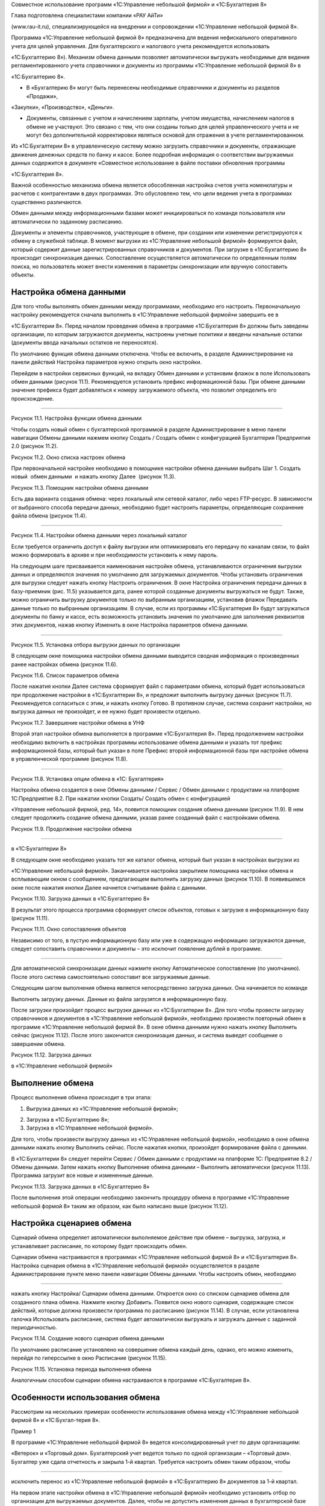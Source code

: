 Совместное использование программ «1С:Управление небольшой фирмой» и
«1С:Бухгалтерия 8»

Глава подготовлена специалистами компании «РАУ АйТи»

(www.rau-it.ru), специализирующейся на внедрении и сопровождении
«1С:Управление небольшой фирмой 8».

Программа «1С:Управление небольшой фирмой 8» предназначена для ведения
нефискального оперативного учета для целей управления. Для
бухгалтерского и налогового учета рекомендуется использовать

«1С:Бухгалтерию 8»). Механизм обмена данными позволяет автоматически
выгружать необходимые для ведения регламентированного учета справочники
и документы из программы «1С:Управление небольшой фирмой 8» в

«1С:Бухгалтерию 8».

-  В «Бухгалтерию 8» могут быть перенесены необходимые справочники и
   документы из разделов «Продажи»,

«Закупки», «Производство», «Деньги».

-  Документы, связанные с учетом и начислением зарплаты, учетом
   имущества, начислением налогов в обмене не участвуют. Это связано с
   тем, что они созданы только для целей управленческого учета и не
   могут без дополнительной корректировки являться основой для отражения
   в учете регламентированном.

Из «1С:Бухгалтерии 8» в управленческую систему можно загрузить
справочники и документы, отражающие движения денежных средств по банку и
кассе. Более подробная информация о соответствии выгружаемых данных
содержится в документе «Совместное использование в файле поставки
обновления программы

«1С:Бухгалтерия 8».

Важной особенностью механизма обмена является обособленная настройка
счетов учета номенклатуры и расчетов с контрагентами в двух программах.
Это обусловлено тем, что цели ведения учета в программах существенно
различаются.

Обмен данными между информационными базами может инициироваться по
команде пользователя или автоматически по заданному расписанию.

Документы и элементы справочников, участвующие в обмене, при создании
или изменении регистрируются к обмену в служебной таблице. В момент
выгрузки из «1С:Управление небольшой фирмой» формируется файл, который
содержит данные зарегистрированных справочников и документов. При
загрузке в «1С:Бухгалтерию 8» происходит синхронизация данных.
Сопоставление осуществляется автоматически по определенным полям поиска,
но пользователь может внести изменения в параметры синхронизации или
вручную сопоставить объекты.

Настройка обмена данными
========================

Для того чтобы выполнять обмен данными между программами, необходимо его
настроить. Первоначальную настройку рекомендуется сначала выполнить в
«1С:Управление небольшой фирмой»и завершить ее в

«1С:Бухгалтерии 8». Перед началом проведения обмена в программе
«1С:Бухгалтерия 8» должны быть заведены организации, по которым
загружаются документы, настроены учетные политики и введены начальные
остатки (документы ввода начальных остатков не переносятся).

По умолчанию функция обмена данными отключена. Чтобы ее включить, в
разделе Администрирование на панели действий Настройка параметров нужно
открыть окно настройки.

Перейдем в настройки сервисных функций, на вкладку Обмен данными и
установим флажок в поле Использовать обмен данными (рисунок 11.1).
Рекомендуется установить префикс информационной базы. При обмене данными
значение префикса будет добавляться к номеру загружаемого объекта, что
позволит определить его происхождение.

|image0|

--------------

Рисунок 11.1. Настройка функции обмена данными

Чтобы создать новый обмен с бухгалтерской программой в разделе
Администрирование в меню панели навигации Обмены данными нажмем кнопку
Создать / Создать обмен с конфигурацией Бухгалтерия Предприятия 2.0
(рисунок 11.2).

|image1|

Рисунок 11.2. Окно списка настроек обмена

При первоначальной настройке необходимо в помощнике настройки обмена
данными выбрать Шаг 1. Создать новый  обмен данными  и нажать кнопку
Далее  (рисунок 11.3).

|image2|

Рисунок 11.3. Помощник настройки обмена данными

Есть два варианта создания обмена: через локальный или сетевой каталог,
либо через FTP-ресурс. В зависимости от выбранного способа передачи
данных, необходимо будет настроить параметры, определяющие сохранение
файла обмена (рисунок 11.4).

--------------

|image3|

Рисунок 11.4. Настройки обмена данными через локальный каталог

Если требуется ограничить доступ к файлу выгрузки или оптимизировать его
передачу по каналам связи, то файл можно формировать в архиве и при
необходимости установить к нему пароль.

На следующем шаге присваивается наименования настройке обмена,
устанавливаются ограничения выгрузки данных и определяются значения по
умолчанию для загружаемых документов. Чтобы установить ограничения для
выгрузки следует нажать кнопку Настроить ограничения. В окне Настройка
ограничения передачи данных в базу-приемник (рис. 11.5) указывается
дата, ранее которой созданные документы выгружаться не будут. Также,
можно ограничить выгрузку документов только по выбранным организациям,
установив флажок Передавать данные только по выбранным организациям. В
случае, если из программы «1С:Бухгалтерия 8» будут загружаться документы
по банку и кассе, есть возможность установить значения по умолчанию для
заполнения реквизитов этих документов, нажав кнопку Изменить в окне
Настройка параметров обмена данными.

|image4|

--------------

Рисунок 11.5. Установка отбора выгрузки данных по организации

В следующем окне помощника настройки обмена данными выводится сводная
информация о произведенных ранее настройках обмена (рисунок 11.6).

|image5|

Рисунок 11.6. Список параметров обмена

После нажатия кнопки Далее система сформирует файл с параметрами обмена,
который будет использоваться при продолжение настройки в «1С:Бухгалтерии
8», и предложит выполнить выгрузку данных (рисунок 11.7). Рекомендуется
согласиться с этим, и нажать кнопку Готово. В противном случае, система
сохранит настройки, но выгрузка данных не произойдет, и ее нужно будет
произвести отдельно.

|image6|

Рисунок 11.7. Завершение настройки обмена в УНФ

Второй этап настройки обмена выполняется в программе «1С:Бухгалтерия 8».
Перед продолжением настройки необходимо включить в настройках программы
использование обмена данными и указать тот префикс информационной базы,
который был указан в поле Префикс второй информационной базы при
настройке обмена в управленческой программе (рисунок 11.8).

--------------

|image7|

Рисунок 11.8. Установка опции обмена в «1С: Бухгалтерия»

Настройка обмена создается в окне Обмены данными / Сервис / Обмен
данными с продуктами на платформе 1С:Предприятие 8.2. При нажатии кнопки
Создать/ Создать обмен с конфигурацией

«Управление небольшой фирмой, ред. 14», появится помощник создания
обмена данными (рисунок 11.9). В нем следует продолжить создание обмена
данными, указав ранее созданный файл с настройками обмена.

|image8|

Рисунок 11.9. Продолжение настройки обмена

--------------

в «1С:Бухгалтерии 8»

В следующем окне необходимо указать тот же каталог обмена, который был
указан в настройках выгрузки из

«1С:Управление небольшой фирмой». Заканчивается настройка закрытием
помощника настройки обмена и всплывающим окном с сообщением,
предлагающем выполнить загрузку данных (рисунок 11.10). В появившемся
окне после нажатия кнопки Далее начнется считывание файла с данными.

|image9|

Рисунок 11.10. Загрузка данных в «1С:Бухгалтерию 8»

В результат этого процесса программа сформирует список объектов, готовых
к загрузке в информационную базу (рисунок 11.11).

|image10|

Рисунок 11.11. Окно сопоставления объектов

Независимо от того, в пустую информационную базу или уже в содержащую
информацию загружаются данные, следует сопоставить справочники и
документы – это исключит появление дублей в программе.

--------------

Для автоматической синхронизации данных нажмите кнопку Автоматическое
сопоставление (по умолчанию). После этого система самостоятельно
сопоставит все загружаемые данные.

Следующим шагом выполнения обмена является непосредственно загрузка
данных. Она начинается по команде

Выполнить загрузку данных. Данные из файла загрузятся в информационную
базу.

После загрузки произойдет процесс выгрузки данных из «1С:Бухгалтерии 8».
Для того чтобы провести загрузку справочников и документов в
«1С:Управление небольшой фирмой», необходимо произвести повторный обмен
в программе «1С:Управление небольшой фирмой 8». В окне обмена данными
нужно нажать кнопку Выполнить сейчас (рисунок 11.12). После этого
закончится синхронизация данных, и система выведет сообщение о
завершении обмена.

|image11|

Рисунок 11.12. Загрузка данных

в «1С:Управление небольшой фирмой»

Выполнение обмена
=================

Процесс выполнения обмена происходит в три этапа:

#. Выгрузка данных из «1С:Управление небольшой фирмой»;

2. Загрузка в «1С:Бухгалтерию 8»;

3. Загрузка в «1С:Управление небольшой фирмой».

Для того, чтобы произвести выгрузку данных из «1С:Управление небольшой
фирмой», необходимо в окне обмена данными нажать кнопку Выполнить
сейчас. После нажатия кнопки, произойдет формирование файла с данными.

В «1С:Бухгалтерии 8» следует перейти Сервис / Обмен данными с продуктами
на платформе 1С: Предприятие 8.2 / Обмены данными. Затем нажать кнопку
Выполнение обмена данными – Выполнить автоматически (рисунок 11.13).
Программа загрузит все новые и измененные данные.

|image12|

Рисунок 11.13. Загрузка данных в «1С:Бухгалтерию 8»

После выполнения этой операции необходимо закончить процедуру обмена в
программе «1С:Управление небольшой формой 8» таким же образом, как было
написано выше (рисунок 11.12).

Настройка сценариев обмена
==========================

Сценарий обмена определяет автоматически выполняемое действие при обмене
– выгрузка, загрузка, и устанавливает расписание, по которому будет
происходить обмен.

Сценарии обмена настраиваются в программах «1С:Управление небольшой
фирмой 8» и «1С:Бухгалтерия 8». Настройка сценария обмена в
«1С:Управление небольшой фирмой» осуществляется в разделе
Администрирование пункте меню панели навигации Обмены данными. Чтобы
настроить обмен, необходимо

--------------

нажать кнопку Настройка/ Сценарии обмена данными. Откроется окно со
списком сценариев обмена для созданного плана обмена. Нажмите кнопку
Добавить. Появится окно нового сценария, содержащее список действий,
которые должна произвести программа по расписанию (рисунок 11.14). В
случае, если установлена галочка Использовать расписание, система будет
автоматически выгружать и загружать данные с заданной периодичностью.

|image13|

Рисунок 11.14. Создание нового сценария обмена данными

По умолчанию расписание установлено на совершение обмена каждый день,
однако, его можно изменить, перейдя по гиперссылке в окно Расписание
(рисунок 11.15).

|image14|

Рисунок 11.15. Установка периода выполнения обмена

Аналогичным способом сценарии обмена настраиваются в программе
«1С:Бухгалтерия 8».

Особенности использования обмена
================================

Рассмотрим на нескольких примерах особенности использования обмена между
«1С:Управление небольшой фирмой 8» и «1С:Бухгал-терия 8».

Пример 1

В программе «1С:Управление небольшой фирмой 8» ведется консолидированный
учет по двум организациям:

«Ветерок» и «Торговый дом». Бухгалтерский учет ведется только по одной
организации – «Торговый дом». Бухгалтер уже сдала отчетность и закрыла
1-й квартал. Требуется настроить обмен таким образом, чтобы

--------------

исключить перенос из «1С:Управление небольшой фирмой» в «1С:Бухгалтерию
8» документов за 1-й квартал.

На первом этапе настройки обмена в «1С:Управление небольшой фирмой»
необходимо установить отбор по организации для выгружаемых документов.
Далее, чтобы не допустить изменения данных в бухгалтерской базе за
первый квартал, в функционале обмена данными существует возможность
установить дату выгрузки документов. Документы, которые были изменены
или созданы датой, предшествовавшей установленной дате выгрузки,
регистрироваться к обмену не будут, а следовательно не будет происходить
их выгрузка в

«1С:Бухгалтерию 8» (рисунок 11.16).

|image15|

Рисунок 11.16. Настройка обмена

Пример 2

Организация «Торговый дом» оказывает услуги по ремонту оборудования
контрагенту «Мир кондиционеров» и раз в месяц производит закупку
специализированных инструментов у этого же контрагента. Таким образом,

«Мир кондиционеров» выступает и в качестве покупателя и в качестве
поставщика. Необходимо обеспечить корректную выгрузку в «1С:Бухгалтерию
8» данных по взаиморасчетам с указанным контрагентом.

В случае, когда учитываются взаиморасчеты с контрагентом, который
является и покупателем, и поставщиком, важно, чтобы в карточках
договоров, по которым ведутся взаиморасчеты, был установлен правильный
вид договора. То есть в договоре, по которому «Торговый дом» оказывает
услуги, вид договора должен быть «С покупателем», а в карточке договора,
по которому организация закупает товары, данное поле должно иметь
значение «С поставщиком» (рисунок 11.17).

Если эти условия выполнены, то договоры контрагента, а также
взаиморасчеты с ним будут корректно загружены в «1С:Бухгалтерию 8», в
противном случае документы отгрузки и поступления в «1С:Бухгалтерии 8»
не будут проведены и потребуют ручной корректировки.

--------------

|image16|

Рисунок 11.17. Договор закупки товаров № 58 от 01.01.2012

Перед использованием обмена данными стоит также учесть следующие
моменты:

#. В виду того, что в программе «1С:Бухгалтерия 8» не ведется учет
   номенклатуры в разрезе характеристик, то характеристики, созданные в
   «1С:Управление небольшой фирмой» не выгружаются». Если, например, в

«1С:Управление небольшой фирмой» учет товара «Футболка х/б» ведется по
характеристикам (размер и цвет) –

«Футболка х/б» (L, красная)», «Футболка х/б (L, синяя)», то в
«1С:Бухгалтерию 8» выгрузится номенклатура в виде одной позиции
«Футболка х/б» без характеристик. На рисунке 11.18 изображен документ
«Расходная накладная», содержащий номенклатурные позиции с
характеристиками, а на рисунке 11.19 тот же самый документ, после
загрузке в базу «1С:Бухгалтерия 8» – уже без характеристик.

|image17|

Рисунок 11.18. Документ «Расходная накладная» с характеристиками в УНФ

--------------

|image18|

Рисунок 11.19. Документ «Расходная накладная» после загрузке в
«1С:Бухгалтерию 8»

2. В «1С:Бухгалтерию 8» переносятся документы с тем же состоянием, в
   котором они были на момент выгрузки из «1С:Управление небольшой
   фирмой». То есть, если выгружался не проведенный или помеченный на
   удаление документ, то в «1С:Бухгалтерию 8» он загрузится как не
   проведенный или помеченный на удаление соответственно.

3. Для корректного обмена важно отслеживать актуальность правил обмена
   (рисунок 11.20): правил конвертации и правил регистрации. Эти правила
   определяют алгоритм преобразования данных, выгружаемых из

«1С:Управление небольшой фирмой» в «1С:Бухгалтерию 8». Порядок
обновления правил обмена содержится в информационном файле в поставке
обновления программы «1С:Бухгалтерия 8».

|image19|

Рисунок 11.20. Правила обмена данными

|image20|

[1] Источник – Википедия. Свободная энциклопедия.

[2] Определение дано в соответствии со стандартом проектного управления
 PMI PMBOOK

[3] Для розничной торговой точки, имеющий тип «Розница (суммовой учет)»
не будет вестись количественный учет товаров в торговой точке.

[4] Помимо документа Распределение затрат, списание материалов
выполняется и документом Закрытие месяца, о котором вы также узнаете,
прочитав главу «Финансы».

[5] Под себестоимостью в программе «1С:УНФ 8» понимается себестоимость
производства. У услуг ее не бывает.

--------------

Но если в вашей компании тем не менее принято для услуг считать
себестоимость, необходимо в карточке каждой услуги (в справочнике
Номенклатура) указать для нее тип Работа. Тогда возможности по расчету
себестоимости будут вам доступны, в частности, вы сможете списать
материалы и начислить сдельную зарплату в заказ-наряде.

[6] Интересно, что потребности в запасах, обусловленные не заказами
покупателей, а параметрами управления запасами (минимальный и
максимальный уровень), тоже расцениваются программой как просроченные и
будут показаны красным цветом.

[7] Справедливости ради, надо заметить, что в небольших фирмах такое
встречается нечасто. Обычно все же используется один вид плана.

[8] Настройка панели навигации и другие вопросы, связанные с интерфейсом
программы, рассматриваются во второй главе книги.

[9] События рассмотрены в главе о продажах.

[10] Подробно финансовые показатели и финансовые отчеты рассмотрены в
главе о финансах.

[11] «Регион» создан как дополнительный реквизит справочника
«Контрагенты». О том, как это сделать, мы рассказывали в главе об
управлении продажами.

[12] Под затратами будем понимать то, что входит в состав себестоимости
выпущенной продукции (выполненных работ). Под расходами – то, что не
включается в себестоимость, а относится непосредственно на финансовый
результат текущего месяца.

.. |image0| image:: static/images/8/image00.jpg
.. |image1| image:: static/images/8/image01.png
.. |image2| image:: static/images/8/image12.jpg
.. |image3| image:: static/images/8/image14.png
.. |image4| image:: static/images/8/image15.png
.. |image5| image:: static/images/8/image16.png
.. |image6| image:: static/images/8/image17.png
.. |image7| image:: static/images/8/image18.png
.. |image8| image:: static/images/8/image19.jpg
.. |image9| image:: static/images/8/image20.png
.. |image10| image:: static/images/8/image02.jpg
.. |image11| image:: static/images/8/image03.jpg
.. |image12| image:: static/images/8/image04.png
.. |image13| image:: static/images/8/image05.png
.. |image14| image:: static/images/8/image06.png
.. |image15| image:: static/images/8/image07.jpg
.. |image16| image:: static/images/8/image08.jpg
.. |image17| image:: static/images/8/image09.jpg
.. |image18| image:: static/images/8/image10.jpg
.. |image19| image:: static/images/8/image11.jpg
.. |image20| image:: static/images/8/image13.png
